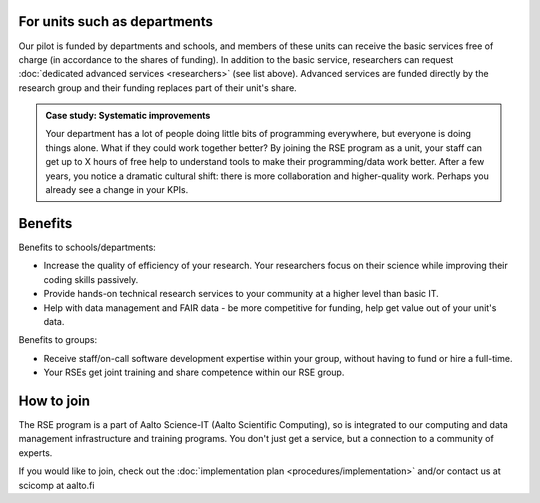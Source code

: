 For units such as departments
-----------------------------

Our pilot is funded by departments and schools, and members of these
units can receive the basic services free of charge (in accordance to
the shares of funding). In addition to the basic service, researchers
can request :doc:`dedicated advanced services <researchers>` (see list
above). Advanced services are funded directly by the research group 
and their funding replaces part of their unit's share.

.. admonition:: Case study: Systematic improvements

   Your department has a lot of people doing little bits of
   programming everywhere, but everyone is doing things alone. What
   if they could work together better? By joining the RSE program as
   a unit, your staff can get up to X hours of free help to understand
   tools to make their programming/data work better. After a few
   years, you notice a dramatic cultural shift: there is more
   collaboration and higher-quality work. Perhaps you already see a
   change in your KPIs.

Benefits
--------

Benefits to schools/departments:

* Increase the quality of efficiency of your research.  Your
  researchers focus on their science while improving their coding
  skills passively.
* Provide hands-on technical research services to your community at a
  higher level than basic IT.
* Help with data management and FAIR data - be more competitive for
  funding, help get value out of your unit's data.

Benefits to groups:

* Receive staff/on-call software development expertise within your
  group, without having to fund or hire a full-time.
* Your RSEs get joint training and share competence within our RSE
  group.

How to join
-----------

The RSE program is a part of Aalto Science-IT (Aalto Scientific Computing),
so is integrated to our computing and data management infrastructure
and training programs.  You don't just get a service, but a connection to a
community of experts.



If you would like to join, check out the :doc:`implementation plan
<procedures/implementation>` and/or contact us at scicomp at aalto.fi
